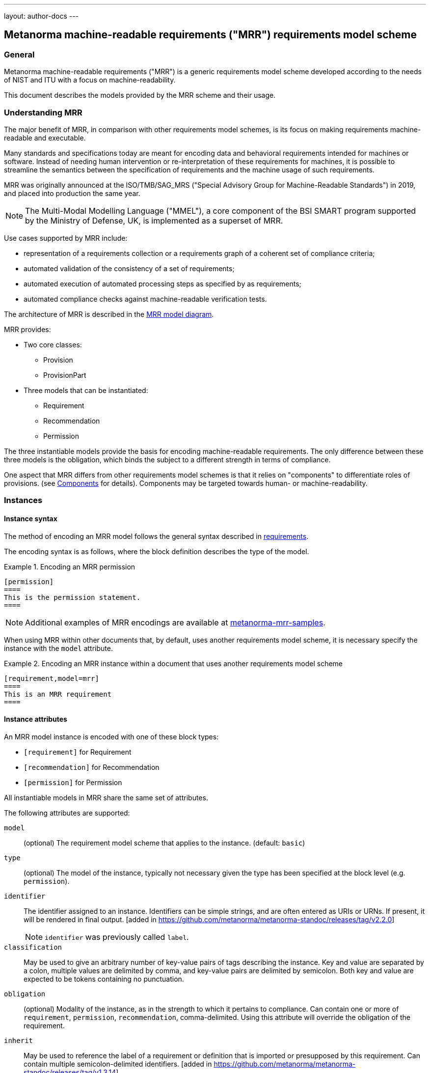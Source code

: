 ---
layout: author-docs
---

== Metanorma machine-readable requirements ("MRR") requirements model scheme

=== General

Metanorma machine-readable requirements ("MRR") is a generic requirements
model scheme developed according to the needs of NIST and ITU with a focus
on machine-readability.

This document describes the models provided by the MRR scheme and their
usage.

=== Understanding MRR

The major benefit of MRR, in comparison with other requirements model schemes,
is its focus on making requirements machine-readable and executable.

Many standards and specifications today are meant for encoding data and
behavioral requirements intended for machines or software. Instead of needing
human intervention or re-interpretation of these requirements for machines,
it is possible to streamline the semantics between the specification of
requirements and the machine usage of such requirements.

MRR was originally announced at the ISO/TMB/SAG_MRS
("Special Advisory Group for Machine-Readable Standards") in 2019, and
placed into production the same year.

NOTE: The Multi-Modal Modelling Language ("MMEL"), a core component of the
BSI SMART program supported by the Ministry of Defense, UK, is implemented as a
superset of MRR.

Use cases supported by MRR include:

* representation of a requirements collection or a requirements graph of
a coherent set of compliance criteria;

* automated validation of the consistency of a set of requirements;

* automated execution of automated processing steps as specified by as requirements;

* automated compliance checks against machine-readable verification tests.

The architecture of MRR is described in the https://github.com/metanorma/metanorma-requirements-models[MRR model diagram].

MRR provides:

* Two core classes:
** Provision
** ProvisionPart

* Three models that can be instantiated:

** Requirement
** Recommendation
** Permission

The three instantiable models provide the basis for encoding machine-readable
requirements. The only difference between these three models is the obligation,
which binds the subject to a different strength in terms of compliance.

One aspect that MRR differs from other requirements model schemes is that it
relies on "components" to differentiate roles of provisions. (see <<components>> for details).
Components may be targeted towards human- or machine-readability.



=== Instances

==== Instance syntax

The method of encoding an MRR model follows the general syntax described in
link:/author/topics/blocks/requirements/[requirements].

The encoding syntax is as follows, where the block definition describes the
type of the model.

[example]
.Encoding an MRR permission
======
[source,adoc]
----
[permission]
====
This is the permission statement.
====
----
======

NOTE: Additional examples of MRR encodings are available at
https://github.com/metanorma/metanorma-mrr-samples[metanorma-mrr-samples].


When using MRR within other documents that, by default, uses another
requirements model scheme, it is necessary specify the instance with the `model`
attribute.

[example]
.Encoding an MRR instance within a document that uses another requirements model scheme
======
[source,adoc]
----
[requirement,model=mrr]
====
This is an MRR requirement
====
----
======



==== Instance attributes

An MRR model instance is encoded with one of these block types:

* `[requirement]` for Requirement
* `[recommendation]` for Recommendation
* `[permission]` for Permission

All instantiable models in MRR share the same set of attributes.


The following attributes are supported:

`model`:: (optional) The requirement model scheme that applies to the instance.
(default: `basic`)

`type`:: (optional) The model of the instance, typically not necessary given the
type has been specified at the block level (e.g. `permission`).

`identifier`:: The identifier assigned to an instance. Identifiers can be simple
strings, and are often entered as URIs or URNs.
If present, it will be rendered in final output. [added in https://github.com/metanorma/metanorma-standoc/releases/tag/v2.2.0]
+
NOTE: `identifier` was previously called `label`.

`classification`:: May be used to give an arbitrary number of key-value pairs of
tags describing the instance. Key and value are separated by a colon, multiple
values are delimited by comma, and key-value pairs are delimited by semicolon.
Both key and value are expected to be tokens containing no punctuation.

`obligation`:: (optional) Modality of the instance, as in the strength to which it
pertains to compliance.
Can contain one or more of `requirement`, `permission`, `recommendation`,
comma-delimited.
Using this attribute will override the obligation of the requirement.

`inherit`:: May be used to reference the label of a requirement or definition
that is imported or presupposed by this requirement.
Can contain multiple semicolon-delimited
identifiers. [added in https://github.com/metanorma/metanorma-standoc/releases/tag/v1.3.14]. +
+
Multiple instances of `inherit` can also be expressed with the `inherit` command,
which can contain markup including
cross-references [added in https://github.com/metanorma/metanorma-standoc/releases/tag/v1.3.21]. +
+
[example]
====
[source,adoc]
----
inherit:[<<ref1>>]
----
====

`class`:: Used to add a new category of provisions, which is labelled and numbered separately to
requirements, recommendations and permissions [added in https://github.com/metanorma/mn-requirements/releases/tag/v0.4.1].
+
[example]
====
[source,adoc]
----
[requirement]
--
[%metadata]
class:: Provision
--

[requirement]
--
--

[requirement]
--
[%metadata]
class:: Provision
--
----

Rendered as:

____
*Requirement 1*

*Provision 1*

*Requirement 2*
____
====

Any attributes that are not included in the list of requirement attributes above
are treated as
"classification tags". [added in https://github.com/metanorma/metanorma-standoc/releases/tag/v2.2.0]


[[components]]
=== Components

==== Component types

Components are a core part of how to represent content within MRR instances.

The recognized component types are:

* Specification: `specification`

* Measurement target: `measurement-target` (for quantitative requirements)

* Verification steps: `verification` (verification steps for the requirement)

* Behavioral interfaces (code stubs): `import`

* Undifferentiated components: `component` [added in https://github.com/metanorma/metanorma-standoc/releases/tag/v1.10.4]

Components of a requirement can be encoded in order to make it machine-readable
in Metanorma normative outputs, although this is not expected to be reflected in
renderings.


==== Component syntax

Components are encoded within an MRR instance using named blocks.
Each block needs to be named with the kind of component it contains
as a role attribute.

A component block is encoded using the following mechanisms:

* open blocks, which are marked up with a succession of two or more hyphens
(`--`, `---`...), [added in https://github.com/metanorma/metanorma-standoc/releases/tag/v1.10.6]

* example blocks, which are marked up with a succession of four or more equals
signs (`====`, `=====`...).

Any text not wrapped in a named block is considered to be part of the
description of the outermost MRR instance (e.g. a requirement).


[example]
.An example of an instance with four components
======
[source,adoc]
----
[requirement]
====
[specification]
--
This is a formal specification
--

[measurement-target]
=====
This is a measurement target
=====

[verification]
--
This is a verification step
--

[import]
--
This is a code stub
--

====
----
======


==== Component types

===== Specification

A specification is a formal statement that describes the object of the
requirement.

The specification component is identified by the `specification` type.

[example]
.An MRR requirement containing a specification statement
=====
[source,adoc]
----
[requirement]
====

[specification]
--
An identifier shall be unique.
--
====
----
=====

Specifications can be described with machine-readable content. These components
can be specified with the classification of `type:{specification-type}`.

In the following example, an OpenAPI specification is used directly to specify
requirements on the subject.

[example]
.An MRR requirement containing a machine-readable specification (OGC OpenAPI)
=====
[source,adoc]
------
[requirement]
====
[%metadata]
identifier:: /openapi/3.0/
classification:: type:openapi

[specification]
--
[source,yaml]
----
 include::openapi.yaml[]
----
--
====
------
=====




===== Measurement target

A measurement target indicates the target that a measurement is to be taken
from, in order to express quantitative requirements.

The measurement target component is identified by the `measurement-target` type.

[example]
.An MRR requirement containing a measurement target
=====
[source,adoc]
----
[requirement]
====

[measurement-target]
--
The value for stem:[alpha] shall be within 0.1 and 0.3.
--
====
----
=====


===== Verification steps

A verification component provides verification steps for the MRR instance. This
is typically a set of sequential steps that verifies compliance towards the
instance.

The measurement target component is identified by the `verification` type,
with contents encoded as an ordered list.


[example]
.An MRR requirement containing verification steps (SS 584:2020)
=====
[source,adoc]
----
[requirement]
====
[%metadata]
identifier:: /ss/584/2015/level/1
subject:: The Cloud Service Provider's management and board of directors
classification:: type:text

[specification]
--
. Managing information security risks related to people, process, technology and
  governance.
. Oversight of the effective implementation of the technology controls.
. Oversight of risk management practices.
--

[verification]
--
. Determine that the responsibilities of management and board of directors in
  managing and overseeing information security risks are documented and
  communicated.
. Inspect documents such as meeting minutes and committee charter to identify
  the participants involved in the meeting or committee, their respective job
  functions and the reporting relationship.
. Determine whether the management and board of directors meet regularly, at an
  appropriate and monitored frequency.
. Determine whether the information security function is headed by a Chief
  Information Security Officer (CISO) or similar function.
--
====
----
=====


===== Behavioral interfaces

A behavioral interface specifies compliance conditions of the target subject,
by specifying the desired behavior of the subject.

A behavioral interface can be specified with a mix of human-readable and
machine-readable content.

The behavioral interface component is specified with the `import` type.

Depending on the language used within the `import` block, different attributes
are available.

NOTE: The term "interface" originates from its meaning from programming
languages, and can be considered a way of entering "acceptance tests".

[example]
.Example of specifying a behavioral interface with mixed human- and machine-readable content (NIST SP 800-90B)
=====
[source,adoc]
------
.Generic Structure for Permutation Testing
[requirement]
====
[%metadata]
identifier:: /iid-testing/permutation-test/

[description]
--
Input:: stem:[S = (s_1, ... s_L)]
Output:: Decision on the IID assumption
--

[verification]
--
. For each test stem:[i]
.. Assign the counters stem:[C_(i, 0)] and stem:[C_(i, 1)] to zero.
.. Calculate the test statistic stem:[T_(i)] on stem:[S].

. For stem:[j = 1] to 10 000
.. Permute stem:[S] using the Fisher-Yates shuffle algorithm.
.. For each test stem:[i]
... Calculate the test statistic stem:[T] on the permuted data.
... If (stem:[T > T_(i)]), increment stem:[C_(i, 0)]. If (stem:[T = T_(i)]),
    increment stem:[C_(i, 1)].

. If ( (stem:[C_(i, 0) + C_(i, 1) <= 5]) or (stem:[C_(i, 0) >= 9995]) ) for any
  stem:[i], reject the IID assumption; else, assume that the noise source
  outputs are IID.
--

[import, type="pseudo-fortress", run="DecideIID"]
----
import FisherYatesShuffle, TestStatistic

DecideIID(S: ZZ[], L: RR) : Boolean =
  for i <- 1 : L do
    C[i, 0] <- 0, C[i, 1] <- 0
    T[i] <- TestStatistic(S)
  end

  for j <- 1 : 10000 do
    S' <- FisherYatesShuffle(S)
    for i <- 1: L do
      T <- TestStatistic(S')

      if T' > T'[i]
        C[i, 0] <- C[i, 0] + 1
      end

      if T' == T[i]
        C[i, 1] <- C[i, 1] + 1
      end
    end
  end

  for i <- 1 : L do
    if (C[i, 0] + C[i, 1] <= 5) or (C[i, 0] >= 9995)
      return false
    end
  end

  return true
----
====
------
=====


===== Custom components

A custom component (not among the defined components allowed) can be encoded
using the `class` attribute, to specify the particular kind of component. If no
such attribute is given, the default value is the undifferentiated component
(`component`) [added in https://github.com/metanorma/metanorma-standoc/releases/tag/v1.10.4].

[example]
.Example with an MRR instance containing a custom component
=====
[source,adoc]
----
[requirement]
====

[component,class=conditions]
--
The following conditions need to be fulfilled in this requirement...
--
====
----
=====



==== Machine-readable components

===== General

Any component may include or consist of machine-readable code.

Components can be specified with a "type" if they are intended to be
machine-readable. The "type" refers to the conventions or computer frameworks
that they follow.

They are given by setting the `type` attribute on the component block:

[example]
.An example of mixed descriptions with a machine-readable ABNF specification
=====
[source,adoc]
-----
[requirement]
====
[%metadata]
identifier:: requirement A

This is some descriptive text.

[specification,type=ABNF]
--
[source,abnf]
----
status        = ( "draft" / "cancelled" ) / stage
stage         = "stage-" stagecode ["." iteration]
stagecode     = DIGIT DIGIT "."  DIGIT DIGIT
iteration     = "v" DIGITS
----
--

This is some more descriptive text.

====
-----
=====


===== Source code as specification

Such content is to be provided within a `[source]` block, which is expected to
contain an attribute giving the computer language the block is expressed in.

NOTE: The notion of "language" may be expanded to include a particular computer
framework that the code is to be run under.

It is also possible specify "`source code`" that is meant to be human readable,
by `[source,text]`.

The language of a source code block is likely to be distinct from the type of
named block it is contained in.


[example]
.An example of machine-readable code in a specification
=====
[source,adoc]
-----
[requirement]
====
[%metadata]
identifier:: Requirement A

This is some descriptive text.

[verification,type=heuristic]
--
[source,ruby]
----
instances.each do |i|
  warn "uh-oh" if i > 5
end
----
--

====
-----
=====

===== Machine-readable content as alternative representation

By default, all components and descriptions will be included in final output.

Often, though not always, components can contain machine-readable code which is not
intended to be included in the output, but is supplemental to the human-readable
description.

That is signalled through the options attribute `exclude` on the named block.

[example]
.An example of a recommendation with a component excluded from rendering
=====
[source,adoc]
-----
[recommendation]
====
[%metadata]
identifier:: /ogc/recommendation/wfs/2
subject:: user

I recommend _this_.

[specification,type="tabular"]
--
This is the object of the recommendation:
|===
|Object |Value
|Mission | Accomplished
|===
--

As for the measurement targets,
[measurement-target]
--
The measurement target shall be measured as:
[stem]
++++
r/1 = 0
++++
--

[verification,type="comprehensive"]
--
The following code will be run for verification:

[source,CoreRoot]
----
CoreRoot(success): HttpResponse
if (success)
  recommendation(label: success-response)
end
----
--

[import%exclude]
--
[source,CoreRoot]
----
success-response()
----
--
====
-----
=====



=== Nested requirements

Nested requirements can be encoded with a combination of internal blocks.

MRR requirements can be nested by adding one or more delimiter symbols than its
containing block.

[example]
.Example of nested permissions
======
[source,adoc]
----
[permission]
====

The permission statement surrounded by 4 delimiter symbols.

[example]
=====
An example within the permission surrounded by 5 delimiter symbols.
=====

[permission]
=====
A sub-permission surrounded by 5 delimiter symbols.
=====

[requirement]
=====
A requirement if the permission is adopted.
=====

====
----
======

NOTE: Nested requirements are marked up just like nested examples.


[example]
.An example of nested requirements with identifiers and components
======
[source,adoc]
-----
[requirement]
====
[%metadata]
identifier:: requirement A

[requirement]
=====
[%metadata]
identifier:: requirement A1

[specification]
--
This is a formal specification.
--

=====

[requirement]
=====
[%metadata]
identifier:: requirement A2

[measurement-target]
--
This is a measurement target.
--

=====

====
-----
======



